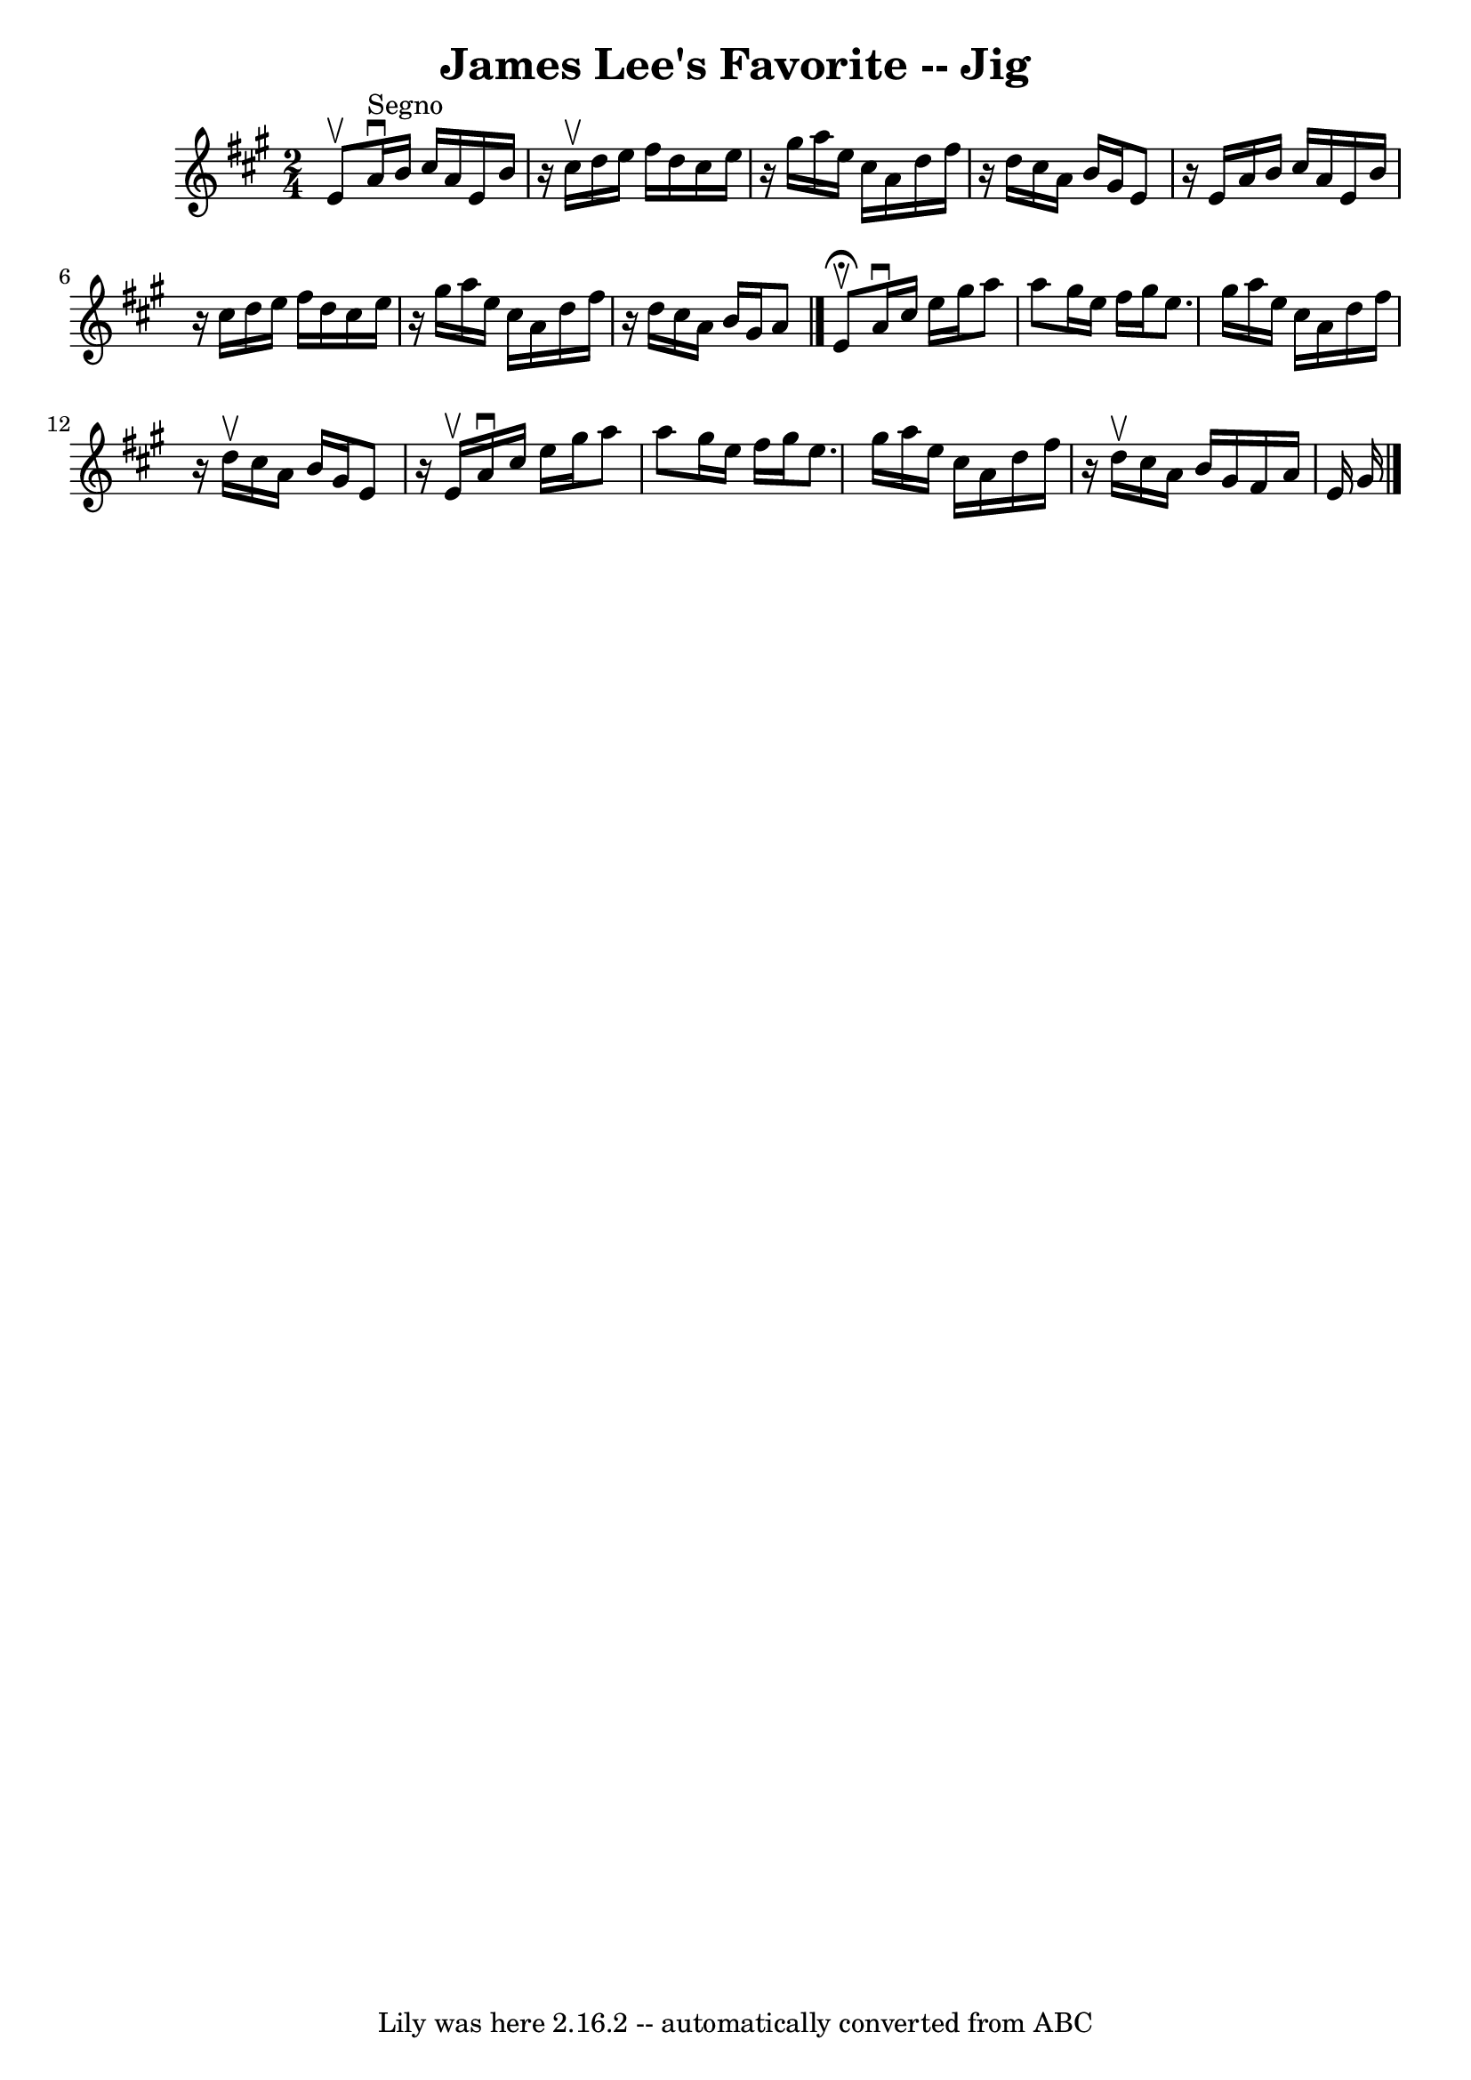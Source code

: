 \version "2.7.40"
\header {
	book = "Ryan's Mammoth Collection"
	crossRefNumber = "1"
	footnotes = "\\\\118 663"
	tagline = "Lily was here 2.16.2 -- automatically converted from ABC"
	title = "James Lee's Favorite -- Jig"
}
voicedefault =  {
\set Score.defaultBarType = "empty"

\time 2/4 \key a \major e'8^\upbow   |
 a'16^"Segno"^\downbow   
b'16 cis''16 a'16 e'16 b'16    r16 cis''16^\upbow   |
   
d''16 e''16 fis''16 d''16 cis''16 e''16    r16 gis''16    
|
 a''16 e''16 cis''16 a'16 d''16 fis''16    r16 d''16   
 |
 cis''16 a'16 b'16 gis'16 e'8    r16 e'16    |
    
 a'16 b'16 cis''16 a'16 e'16 b'16    r16 cis''16    |
   
d''16 e''16 fis''16 d''16 cis''16 e''16    r16 gis''16    
|
 a''16 e''16 cis''16 a'16 d''16 fis''16    r16 d''16   
 |
 cis''16 a'16 b'16 gis'16 a'8    \bar "|." e'8 
^\fermata^\upbow |
 a'16^\downbow cis''16 e''16 gis''16    
a''8 a''8    |
 gis''16 e''16 fis''16 gis''16 e''8.    
gis''16    |
 a''16 e''16 cis''16 a'16 d''16 fis''16    
r16 d''16^\upbow   |
 cis''16 a'16 b'16 gis'16 e'8    r16 
e'16^\upbow   |
 a'16^\downbow cis''16 e''16 gis''16    
a''8 a''8    |
 gis''16 e''16 fis''16 gis''16 e''8.    
gis''16    |
 a''16 e''16 cis''16 a'16 d''16 fis''16    
r16 d''16^\upbow   |
 cis''16 a'16 b'16 gis'16 fis'16    
a'16 e'16 gis'16        \bar "|."   
}

\score{
    <<

	\context Staff="default"
	{
	    \voicedefault 
	}

    >>
	\layout {
	}
	\midi {}
}
